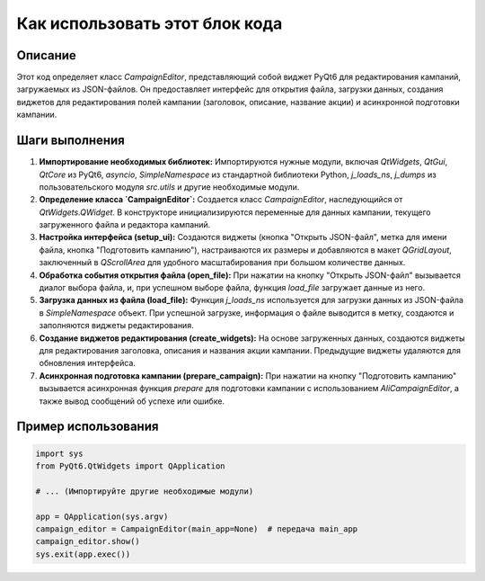 Как использовать этот блок кода
=========================================================================================

Описание
-------------------------
Этот код определяет класс `CampaignEditor`, представляющий собой виджет PyQt6 для редактирования кампаний, загружаемых из JSON-файлов.  Он предоставляет интерфейс для открытия файла, загрузки данных, создания виджетов для редактирования полей кампании (заголовок, описание, название акции) и асинхронной подготовки кампании.

Шаги выполнения
-------------------------
1. **Импортирование необходимых библиотек:** Импортируются нужные модули, включая `QtWidgets`, `QtGui`, `QtCore` из PyQt6, `asyncio`, `SimpleNamespace` из стандартной библиотеки Python, `j_loads_ns`, `j_dumps` из пользовательского модуля `src.utils` и другие необходимые модули.
2. **Определение класса `CampaignEditor`:** Создается класс `CampaignEditor`, наследующийся от `QtWidgets.QWidget`. В конструкторе инициализируются переменные для данных кампании, текущего загруженного файла и редактора кампаний.
3. **Настройка интерфейса (setup_ui):** Создаются виджеты (кнопка "Открыть JSON-файл", метка для имени файла, кнопка "Подготовить кампанию"), настраиваются их размеры и добавляются в макет `QGridLayout`, заключенный в `QScrollArea` для удобного масштабирования при большом количестве данных.
4. **Обработка события открытия файла (open_file):** При нажатии на кнопку "Открыть JSON-файл" вызывается диалог выбора файла, и, при успешном выборе файла, функция `load_file` загружает данные из него.
5. **Загрузка данных из файла (load_file):** Функция `j_loads_ns` используется для загрузки данных из JSON-файла в `SimpleNamespace` объект. При успешной загрузке, информация о файле выводится в метку, создаются и заполняются виджеты редактирования.
6. **Создание виджетов редактирования (create_widgets):** На основе загруженных данных, создаются виджеты для редактирования заголовка, описания и названия акции кампании. Предыдущие виджеты удаляются для обновления интерфейса.
7. **Асинхронная подготовка кампании (prepare_campaign):** При нажатии на кнопку "Подготовить кампанию" вызывается асинхронная функция `prepare` для подготовки кампании с использованием `AliCampaignEditor`, а также вывод сообщений об успехе или ошибке.

Пример использования
-------------------------
.. code-block:: python

    import sys
    from PyQt6.QtWidgets import QApplication

    # ... (Импортируйте другие необходимые модули)

    app = QApplication(sys.argv)
    campaign_editor = CampaignEditor(main_app=None)  # передача main_app
    campaign_editor.show()
    sys.exit(app.exec())
